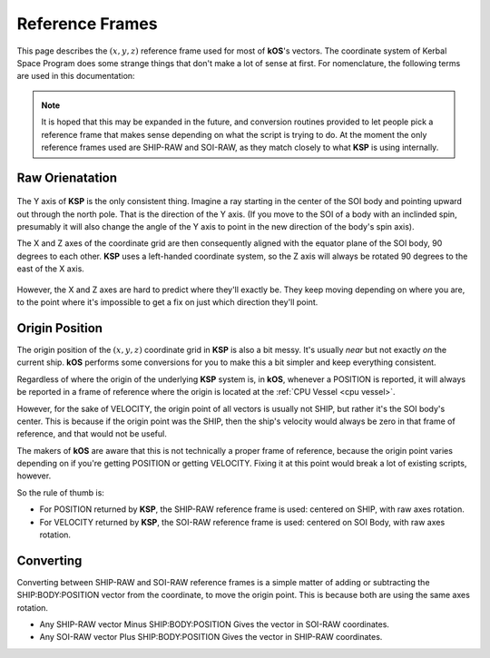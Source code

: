 .. _ref frame:

Reference Frames
================

This page describes the :math:`(x,y,z)` reference frame used for most of **kOS**'s vectors. The coordinate system of Kerbal Space Program does some strange things that don't make a lot of sense at first. For nomenclature, the following terms are used in this documentation:

.. _ship-raw:
.. index:: SHIP-RAW (Reference Frame)
.. object:: SHIP-RAW

    The name of the reference frame in which the origin point is :ref:`CPU Vessel`, and the rotation is identical to **KSP**'s native raw coordinate grid.

.. _soi-raw:
.. index:: SOI-RAW (Reference Frame)
.. object:: SOI-RAW

    The name of the reference frame in which the origin point is the center of the *SOI body*, and the rotation is identical to **KSP**'s native raw coordinate grid.

.. _raw-raw:
.. index:: RAW-RAW (Reference Frame)
.. object:: RAW-RAW

    The name of the reference fraem in which both the origin point and the rotation of the axes is identical to **KSP**'s native raw coordinate grid. This is never exposed to the **KerbalScript** program, because the origin point is meaningless to work with.

.. note::
    It is hoped that this may be expanded in the future, and conversion routines provided to let people pick a reference frame that makes sense depending on what the script is trying to do. At the moment the only reference frames used are SHIP-RAW and SOI-RAW, as they match closely to what **KSP** is using internally.

Raw Orienatation
----------------

.. figure:: /_images/reference/math/KSP_body_coords.png

The Y axis of **KSP** is the only consistent thing. Imagine a ray starting in the center of the SOI body and pointing upward out through the north pole. That is the direction of the Y axis. (If you move to the SOI of a body with an inclinded spin, presumably it will also change the angle of the Y axis to point in the new direction of the body's spin axis).

The X and Z axes of the coordinate grid are then consequently aligned with the equator plane of the SOI body, 90 degrees to each other. **KSP** uses a left-handed coordinate system, so the Z axis will always be rotated 90 degrees to the east of the X axis.

.. figure:: /_images/reference/math/KSP_body_latlong.png

However, the X and Z axes are hard to predict where they'll exactly be. They keep moving depending on where you are, to the point where it's impossible to get a fix on just which direction they'll point.

Origin Position
---------------

The origin position of the :math:`(x,y,z)` coordinate grid in **KSP** is also a bit messy. It's usually *near* but not exactly *on* the current ship. **kOS** performs some conversions for you to make this a bit simpler and keep everything consistent.

Regardless of where the origin of the underlying **KSP** system is, in **kOS**, whenever a POSITION is reported, it will always be reported in a frame of reference where the origin is located at the :ref:`CPU Vessel <cpu vessel>`.

However, for the sake of VELOCITY, the origin point of all vectors is usually not SHIP, but rather it's the SOI body's center. This is because if the origin point was the SHIP, then the ship's velocity would always be zero in that frame of reference, and that would not be useful.

The makers of **kOS** are aware that this is not technically a proper frame of reference, because the origin point varies depending on if you're getting POSITION or getting VELOCITY. Fixing it at this point would break a lot of existing scripts, however.

So the rule of thumb is:

-  For POSITION returned by **KSP**, the SHIP-RAW reference frame is used: centered on SHIP, with raw axes rotation.
-  For VELOCITY returned by **KSP**, the SOI-RAW reference frame is used: centered on SOI Body, with raw axes rotation.

Converting
----------

Converting between SHIP-RAW and SOI-RAW reference frames is a simple matter of adding or subtracting the SHIP:BODY:POSITION vector from the coordinate, to move the origin point. This is because both are using the same axes rotation.

-  Any SHIP-RAW vector Minus SHIP:BODY:POSITION Gives the vector in SOI-RAW coordinates.
-  Any SOI-RAW vector Plus SHIP:BODY:POSITION Gives the vector in SHIP-RAW coordinates.
